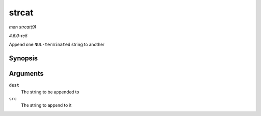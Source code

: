 .. -*- coding: utf-8; mode: rst -*-

.. _API-strcat:

======
strcat
======

*man strcat(9)*

*4.6.0-rc5*

Append one ``NUL-terminated`` string to another


Synopsis
========

.. c:function:: char * strcat( char * dest, const char * src )

Arguments
=========

``dest``
    The string to be appended to

``src``
    The string to append to it


.. ------------------------------------------------------------------------------
.. This file was automatically converted from DocBook-XML with the dbxml
.. library (https://github.com/return42/sphkerneldoc). The origin XML comes
.. from the linux kernel, refer to:
..
.. * https://github.com/torvalds/linux/tree/master/Documentation/DocBook
.. ------------------------------------------------------------------------------
